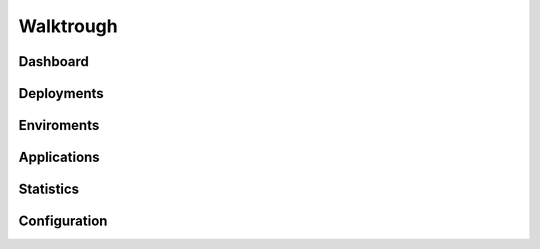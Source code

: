 Walktrough
===================================

Dashboard
-------------------------

Deployments
-------------------------

Enviroments
---------------------------

Applications
-------------------------

Statistics
------------------------------

Configuration
-------------------------
